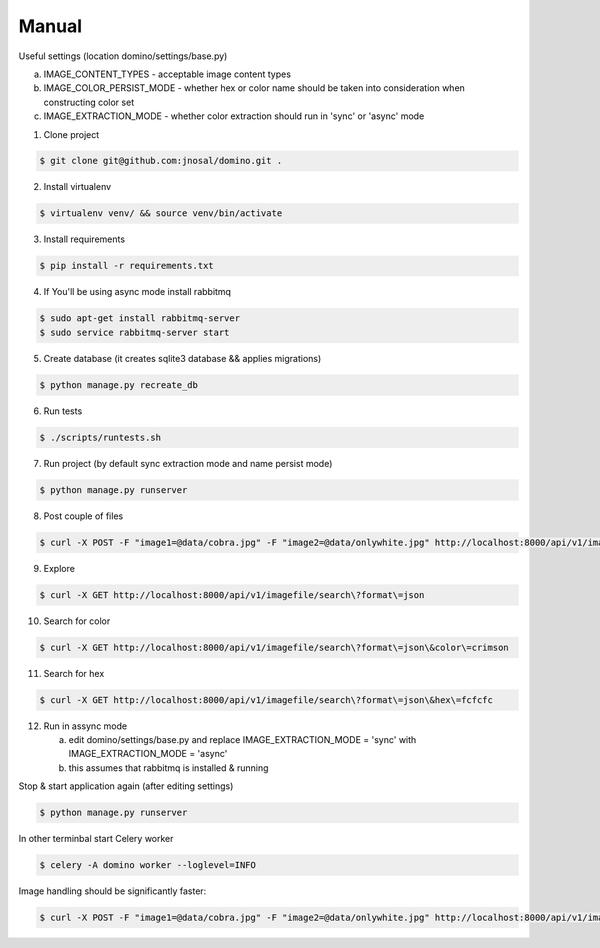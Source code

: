Manual
------------

Useful settings (location domino/settings/base.py)

a) IMAGE_CONTENT_TYPES - acceptable image content types
b) IMAGE_COLOR_PERSIST_MODE - whether hex or color name should be taken into consideration when constructing color set
c) IMAGE_EXTRACTION_MODE - whether color extraction should run in 'sync' or 'async' mode


1. Clone project

.. code-block:: bash

    $ git clone git@github.com:jnosal/domino.git .

2. Install virtualenv

.. code-block:: bash

    $ virtualenv venv/ && source venv/bin/activate

3. Install requirements

.. code-block:: bash

    $ pip install -r requirements.txt

4. If You'll be using async mode install rabbitmq

.. code-block:: bash

    $ sudo apt-get install rabbitmq-server
    $ sudo service rabbitmq-server start

5. Create database (it creates sqlite3 database && applies migrations)

.. code-block:: bash

    $ python manage.py recreate_db

6. Run tests

.. code-block:: bash

    $ ./scripts/runtests.sh


7. Run project (by default sync extraction mode and name persist mode)

.. code-block:: bash

    $ python manage.py runserver


8. Post couple of files

.. code-block:: bash

    $ curl -X POST -F "image1=@data/cobra.jpg" -F "image2=@data/onlywhite.jpg" http://localhost:8000/api/v1/imagefile


9. Explore

.. code-block:: bash

    $ curl -X GET http://localhost:8000/api/v1/imagefile/search\?format\=json


10. Search for color

.. code-block:: bash

    $ curl -X GET http://localhost:8000/api/v1/imagefile/search\?format\=json\&color\=crimson


11. Search for hex

.. code-block:: bash

    $ curl -X GET http://localhost:8000/api/v1/imagefile/search\?format\=json\&hex\=fcfcfc

12. Run in assync mode

    a) edit domino/settings/base.py and replace IMAGE_EXTRACTION_MODE = 'sync' with IMAGE_EXTRACTION_MODE = 'async'
    b) this assumes that rabbitmq is installed & running


Stop & start application again (after editing settings)


.. code-block:: bash

    $ python manage.py runserver


In other terminbal start Celery worker


.. code-block:: bash

    $ celery -A domino worker --loglevel=INFO


Image handling should be significantly faster:

.. code-block:: bash

    $ curl -X POST -F "image1=@data/cobra.jpg" -F "image2=@data/onlywhite.jpg" http://localhost:8000/api/v1/imagefile